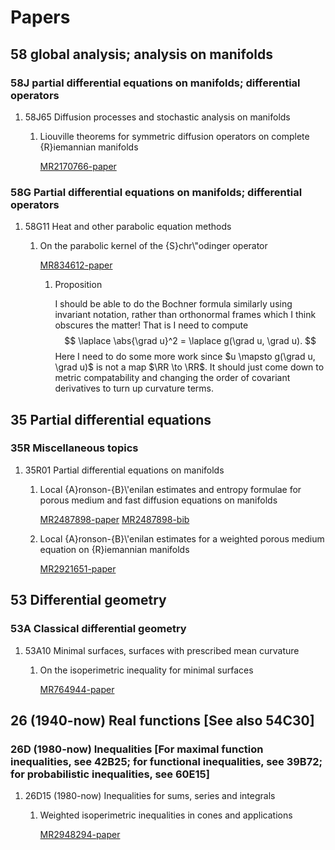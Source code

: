 # \bibliography{~/org/refs.bib}
#+LINK: notes #%s

* Papers
  :PROPERTIES:
  :ID:       070a5918-a137-43c5-af7f-aa1b21d695db
  :END:
** 58 global analysis; analysis on manifolds
*** 58J partial differential equations on manifolds; differential operators
**** 58J65 Diffusion processes and stochastic analysis on manifolds
***** Liouville theorems for symmetric diffusion operators on complete {R}iemannian manifolds
:PROPERTIES:
:Custom_ID: MR2170766
:END:
[[papers:MR2170766][MR2170766-paper]]

*** 58G Partial differential equations on manifolds; differential operators 
**** 58G11 Heat and other parabolic equation methods
***** On the parabolic kernel of the {S}chr\"odinger operator
:PROPERTIES:
:Custom_ID: MR834612
:END:
[[papers:MR834612][MR834612-paper]]

****** Proposition
\begin{prop}
If $\pd{t} u = \laplace u$ on $(M,\metric)$, then
\[
\laplace u = \pd \ln u - \abs{\grad \ln u}^2.
\]
\end{prop}

\begin{proof}
Given $f: \RR \to \RR$ we have
\[
\laplace (f\compose u) = \div\grad (f\compose u) = \tr \conx \grad (f\compose u).
\]

Now for $X\in T_pM$, 
\begin{align*}
\metric (\grad (f\compose u), X) &= d(f\circ u) (X)\\
&= f' du(X) \\
&= f' \metric(\grad u, X) \\
&= \metric(f' \grad u, X).
\end{align*}
Therefore, $\grad (f\circ u) = f' \grad u$.

Also for $X,Y$ vector fields and $h: \RR \to \RR$, we have
\begin[
\conx_X (hY) = (\conx_X h)Y + h\conx_X Y = (dh \tensor Y + h\conx Y) (X) \Rightarrow \conx (hY) = dh\tensor Y + h \conx Y.
\]
Therefore,
\[
\div (hY) = \tr \conx(hY) = \conx_Y h + h \div Y.
\]
Thus if $h=f'$ and $Y=\grad u$ we get
\begin{align*}
\laplace (f \compose u) &= \div (f'\grad u) \\
&= \conx_{\grad u} f'(u) + f'(u) \laplace u \\
&= f''(u) \abs{\grad u}^2 + f'(u) \laplace u
\end{align*}
where the last equality comes from
\begin{align*}
\conx_{\grad u} f'\compose u = d(f'\compose u) (\grad u) \\
&= f''(u) du(\grad u) \\
&= f''(u) \metric(\grad u, \grad u) \\
&= f''(u) \abs{\grad u}^2.
\end{align*}

Substituting $f=\ln$, $h=f'$ gives
\begin{align*}
\laplace (\ln u) &= -\frac{1}{u^2} \abs{\grad u}^2 + \frac{1}{u} \laplace u \\
&= -\abs{\grad \ln u}^2 + \frac{1}{u}\pd{t}u \\
&= -\abs{\grad \ln u}^2 + \pd{t} \ln u,
\{align*}
using the fact that $\pd{t} u = \laplace u$.
\end{proof}

I should be able to do the Bochner formula similarly using invariant notation, rather than orthonormal frames which I think obscures the matter! That is I need to compute
\[
\laplace \abs{\grad u}^2 = \laplace g(\grad u, \grad u).
\]
Here I need to do some more work since $u \mapsto g(\grad u, \grad u)$ is not a map $\RR \to \RR$. It should just come down to metric compatability and changing the order of covariant derivatives to turn up curvature terms.

** 35 Partial differential equations
*** 35R Miscellaneous topics
**** 35R01 Partial differential equations on manifolds
***** Local {A}ronson-{B}\'enilan estimates and entropy formulae for porous medium and fast diffusion equations on manifolds
:PROPERTIES:
:Custom_ID: MR2487898
:END:
[[papers:MR2487898][MR2487898-paper]]
[[bib:MR2487898][MR2487898-bib]]

***** Local {A}ronson-{B}\'enilan estimates for a weighted porous medium equation on {R}iemannian manifolds
:PROPERTIES:
:Custom_ID: MR2921651
:END:
[[papers:MR2921651][MR2921651-paper]]

** 53 Differential geometry
*** 53A Classical differential geometry
**** 53A10 Minimal surfaces, surfaces with prescribed mean curvature
***** On the isoperimetric inequality for minimal surfaces
:PROPERTIES:
:Custom_ID: MR764944
:END:
[[papers:MR764944][MR764944-paper]]
** 26 (1940-now) Real functions [See also 54C30]
*** 26D (1980-now) Inequalities [For maximal function inequalities, see 42B25; for functional inequalities, see 39B72; for probabilistic inequalities, see 60E15]
**** 26D15 (1980-now) Inequalities for sums, series and integrals
***** Weighted isoperimetric inequalities in cones and applications
:PROPERTIES:
:Custom_ID: MR2948294
:END:
[[papers:MR2948294][MR2948294-paper]]
